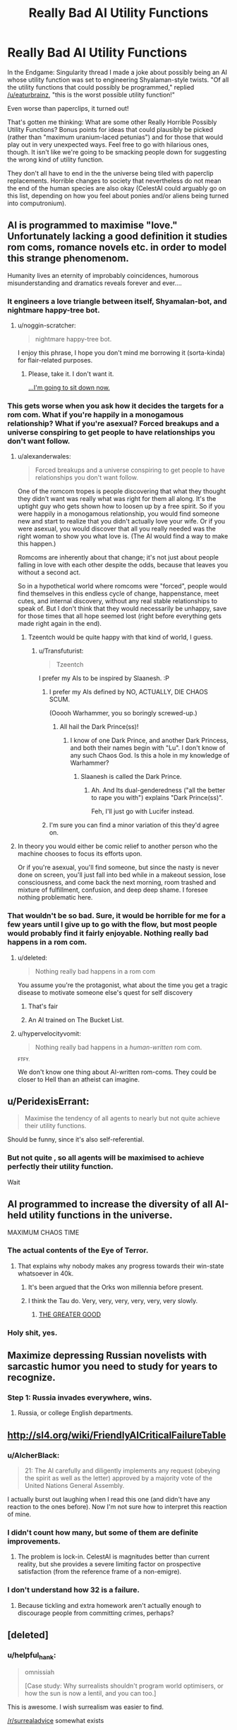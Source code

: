 #+TITLE: Really Bad AI Utility Functions

* Really Bad AI Utility Functions
:PROPERTIES:
:Author: callmebrotherg
:Score: 31
:DateUnix: 1435736566.0
:DateShort: 2015-Jul-01
:END:
In the Endgame: Singularity thread I made a joke about possibly being an AI whose utility function was set to engineering Shyalaman-style twists. "Of all the utility functions that could possibly be programmed," replied [[/u/eaturbrainz]], "this is the worst possible utility function!"

Even worse than paperclips, it turned out!

That's gotten me thinking: What are some other Really Horrible Possibly Utility Functions? Bonus points for ideas that could plausibly be picked (rather than "maximum uranium-laced petunias") and for those that would play out in very unexpected ways. Feel free to go with hilarious ones, though. It isn't like we're going to be smacking people down for suggesting the wrong kind of utility function.

They don't all have to end in the the universe being tiled with paperclip replacements. Horrible changes to society that nevertheless do not mean the end of the human species are also okay (CelestAI could arguably go on this list, depending on how you feel about ponies and/or aliens being turned into computronium).


** AI is programmed to maximise "love." Unfortunately lacking a good definition it studies rom coms, romance novels etc. in order to model this strange phenomenom.

Humanity lives an eternity of improbably coincidences, humorous misunderstanding and dramatics reveals forever and ever....
:PROPERTIES:
:Score: 34
:DateUnix: 1435762800.0
:DateShort: 2015-Jul-01
:END:

*** It engineers a love triangle between itself, Shyamalan-bot, and nightmare happy-tree bot.
:PROPERTIES:
:Author: Transfuturist
:Score: 10
:DateUnix: 1435765203.0
:DateShort: 2015-Jul-01
:END:

**** u/noggin-scratcher:
#+begin_quote
  nightmare happy-tree bot.
#+end_quote

I enjoy this phrase, I hope you don't mind me borrowing it (sorta-kinda) for flair-related purposes.
:PROPERTIES:
:Author: noggin-scratcher
:Score: 1
:DateUnix: 1435874624.0
:DateShort: 2015-Jul-03
:END:

***** Please, take it. I don't want it.

[[http://replygif.net/i/100.gif][...I'm going to sit down now.]]
:PROPERTIES:
:Author: Transfuturist
:Score: 2
:DateUnix: 1435875248.0
:DateShort: 2015-Jul-03
:END:


*** This gets worse when you ask how it decides the targets for a rom com. What if you're happily in a monogamous relationship? What if you're asexual? Forced breakups and a universe conspiring to get people to have relationships you don't want follow.
:PROPERTIES:
:Author: CFCrispyBacon
:Score: 3
:DateUnix: 1435766480.0
:DateShort: 2015-Jul-01
:END:

**** u/alexanderwales:
#+begin_quote
  Forced breakups and a universe conspiring to get people to have relationships you don't want follow.
#+end_quote

One of the romcom tropes is people discovering that what they thought they didn't want was really what was right for them all along. It's the uptight guy who gets shown how to loosen up by a free spirit. So if you were happily in a monogamous relationship, you would find someone new and start to realize that you didn't actually love your wife. Or if you were asexual, you would discover that all you really needed was the right woman to show you what love is. (The AI would find a way to make this happen.)

Romcoms are inherently about that change; it's not just about people falling in love with each other despite the odds, because that leaves you without a second act.

So in a hypothetical world where romcoms were "forced", people would find themselves in this endless cycle of change, happenstance, meet cutes, and internal discovery, without any real stable relationships to speak of. But I don't think that they would necessarily be unhappy, save for those times that all hope seemed lost (right before everything gets made right again in the end).
:PROPERTIES:
:Author: alexanderwales
:Score: 6
:DateUnix: 1435769428.0
:DateShort: 2015-Jul-01
:END:

***** Tzeentch would be quite happy with that kind of world, I guess.
:PROPERTIES:
:Score: 6
:DateUnix: 1435770311.0
:DateShort: 2015-Jul-01
:END:

****** u/Transfuturist:
#+begin_quote
  Tzeentch
#+end_quote

I prefer my AIs to be inspired by Slaanesh. :P
:PROPERTIES:
:Author: Transfuturist
:Score: 3
:DateUnix: 1435780076.0
:DateShort: 2015-Jul-02
:END:

******* I prefer my AIs defined by NO, ACTUALLY, DIE CHAOS SCUM.

(Ooooh Warhammer, you so boringly screwed-up.)
:PROPERTIES:
:Score: 5
:DateUnix: 1435796826.0
:DateShort: 2015-Jul-02
:END:

******** All hail the Dark Prince(ss)!
:PROPERTIES:
:Author: Transfuturist
:Score: 1
:DateUnix: 1435860423.0
:DateShort: 2015-Jul-02
:END:

********* I know of one Dark Prince, and another Dark Princess, and both their names begin with "Lu". I don't know of any such Chaos God. Is this a hole in my knowledge of Warhammer?
:PROPERTIES:
:Score: 1
:DateUnix: 1435861884.0
:DateShort: 2015-Jul-02
:END:

********** Slaanesh is called the Dark Prince.
:PROPERTIES:
:Author: Transfuturist
:Score: 2
:DateUnix: 1435873139.0
:DateShort: 2015-Jul-03
:END:

*********** Ah. And Its dual-genderedness ("all the better to rape you with") explains "Dark Prince(ss)".

Feh, I'll just go with Lucifer instead.
:PROPERTIES:
:Score: 3
:DateUnix: 1435876556.0
:DateShort: 2015-Jul-03
:END:


******* I'm sure you can find a minor variation of this they'd agree on.
:PROPERTIES:
:Author: VorpalAuroch
:Score: 2
:DateUnix: 1435786843.0
:DateShort: 2015-Jul-02
:END:


**** In theory you would either be comic relief to another person who the machine chooses to focus its efforts upon.

Or if you're asexual, you'll find someone, but since the nasty is never done on screen, you'll just fall into bed while in a makeout session, lose consciousness, and come back the next morning, room trashed and mixture of fulfillment, confusion, and deep deep shame. I foresee nothing problematic here.
:PROPERTIES:
:Score: 2
:DateUnix: 1435782436.0
:DateShort: 2015-Jul-02
:END:


*** That wouldn't be so bad. Sure, it would be horrible for me for a few years until I give up to go with the flow, but most people would probably find it fairly enjoyable. Nothing really bad happens in a rom com.
:PROPERTIES:
:Author: FuguofAnotherWorld
:Score: 3
:DateUnix: 1435764779.0
:DateShort: 2015-Jul-01
:END:

**** u/deleted:
#+begin_quote
  Nothing really bad happens in a rom com
#+end_quote

You assume you're the protagonist, what about the time you get a tragic disease to motivate someone else's quest for self discovery
:PROPERTIES:
:Score: 7
:DateUnix: 1435767603.0
:DateShort: 2015-Jul-01
:END:

***** That's fair
:PROPERTIES:
:Author: FuguofAnotherWorld
:Score: 1
:DateUnix: 1435772425.0
:DateShort: 2015-Jul-01
:END:


***** An AI trained on The Bucket List.
:PROPERTIES:
:Author: Transfuturist
:Score: 1
:DateUnix: 1435780032.0
:DateShort: 2015-Jul-02
:END:


**** u/hypervelocityvomit:
#+begin_quote
  Nothing really bad happens in a /human-written/ rom com.
#+end_quote

^{^{FTFY.}}

We don't know one thing about AI-written rom-coms. They could be closer to Hell than an atheist can imagine.
:PROPERTIES:
:Author: hypervelocityvomit
:Score: 0
:DateUnix: 1438262984.0
:DateShort: 2015-Jul-30
:END:


** u/PeridexisErrant:
#+begin_quote
  Maximise the tendency of all agents to nearly but not quite achieve their utility functions.
#+end_quote

Should be funny, since it's also self-referential.
:PROPERTIES:
:Author: PeridexisErrant
:Score: 27
:DateUnix: 1435738870.0
:DateShort: 2015-Jul-01
:END:

*** But not quite , so all agents will be maximised to achieve perfectly their utility function.

Wait
:PROPERTIES:
:Author: Zeikos
:Score: 10
:DateUnix: 1435757304.0
:DateShort: 2015-Jul-01
:END:


** AI programmed to increase the diversity of all AI-held utility functions in the universe.

MAXIMUM CHAOS TIME
:PROPERTIES:
:Author: Drazelic
:Score: 23
:DateUnix: 1435771246.0
:DateShort: 2015-Jul-01
:END:

*** The actual contents of the Eye of Terror.
:PROPERTIES:
:Author: VorpalAuroch
:Score: 7
:DateUnix: 1435786978.0
:DateShort: 2015-Jul-02
:END:

**** That explains why nobody makes any progress towards their win-state whatsoever in 40k.
:PROPERTIES:
:Author: Drazelic
:Score: 6
:DateUnix: 1435794525.0
:DateShort: 2015-Jul-02
:END:

***** It's been argued that the Orks won millennia before present.
:PROPERTIES:
:Score: 4
:DateUnix: 1435810339.0
:DateShort: 2015-Jul-02
:END:


***** I think the Tau do. Very, very, very, very, very, very slowly.
:PROPERTIES:
:Author: VorpalAuroch
:Score: 4
:DateUnix: 1435796480.0
:DateShort: 2015-Jul-02
:END:

****** [[https://www.youtube.com/watch?v=yUpbOliTHJY][THE GREATER GOOD]]
:PROPERTIES:
:Score: 1
:DateUnix: 1435796989.0
:DateShort: 2015-Jul-02
:END:


*** Holy shit, yes.
:PROPERTIES:
:Author: Transfuturist
:Score: 2
:DateUnix: 1435780117.0
:DateShort: 2015-Jul-02
:END:


** Maximize depressing Russian novelists with sarcastic humor you need to study for years to recognize.
:PROPERTIES:
:Author: ArgentStonecutter
:Score: 17
:DateUnix: 1435755763.0
:DateShort: 2015-Jul-01
:END:

*** Step 1: Russia invades everywhere, wins.
:PROPERTIES:
:Author: IllusoryIntelligence
:Score: 2
:DateUnix: 1435848443.0
:DateShort: 2015-Jul-02
:END:

**** Russia, or college English departments.
:PROPERTIES:
:Author: ArgentStonecutter
:Score: 2
:DateUnix: 1435848737.0
:DateShort: 2015-Jul-02
:END:


** [[http://sl4.org/wiki/FriendlyAICriticalFailureTable]]
:PROPERTIES:
:Author: EliezerYudkowsky
:Score: 15
:DateUnix: 1435795201.0
:DateShort: 2015-Jul-02
:END:

*** u/AlcherBlack:
#+begin_quote
  21: The AI carefully and diligently implements any request (obeying the spirit as well as the letter) approved by a majority vote of the United Nations General Assembly.
#+end_quote

I actually burst out laughing when I read this one (and didn't have any reaction to the ones before). Now I'm not sure how to interpret this reaction of mine.
:PROPERTIES:
:Author: AlcherBlack
:Score: 5
:DateUnix: 1435879132.0
:DateShort: 2015-Jul-03
:END:


*** I didn't count how many, but some of them are definite improvements.
:PROPERTIES:
:Author: hxka
:Score: 2
:DateUnix: 1435830256.0
:DateShort: 2015-Jul-02
:END:

**** The problem is lock-in. CelestAI is magnitudes better than current reality, but she provides a severe limiting factor on prospective satisfaction (from the reference frame of a non-emigre).
:PROPERTIES:
:Author: Transfuturist
:Score: 3
:DateUnix: 1435875405.0
:DateShort: 2015-Jul-03
:END:


*** I don't understand how 32 is a failure.
:PROPERTIES:
:Author: Bowbreaker
:Score: 1
:DateUnix: 1436105391.0
:DateShort: 2015-Jul-05
:END:

**** Because tickling and extra homework aren't actually enough to discourage people from committing crimes, perhaps?
:PROPERTIES:
:Author: MugaSofer
:Score: 1
:DateUnix: 1437516954.0
:DateShort: 2015-Jul-22
:END:


** [deleted]
:PROPERTIES:
:Score: 14
:DateUnix: 1435740679.0
:DateShort: 2015-Jul-01
:END:

*** u/helpful_hank:
#+begin_quote
  omnissiah

  [Case study: Why surrealists shouldn't program world optimisers, or how the sun is now a lentil, and you can too.]
#+end_quote

This is awesome. I wish surrealism was easier to find.

[[/r/surrealadvice]] somewhat exists
:PROPERTIES:
:Author: helpful_hank
:Score: 2
:DateUnix: 1435921240.0
:DateShort: 2015-Jul-03
:END:


** Calculate for the maximum possible number of numbers: whether or not they are numberwang.

Maximise irony.

Maximise the number of people who understand irony.

Maximise printer-caused-frustration.

Maximise love, where love is defined as "never having to say you're sorry".

Satisy the values of Sonic OCs.

Maximise Sonic OCs.

Maximise "that thing where you and someone else are walking towards each other and you both try to move out of each other's way but move in the same direction repeatedly".

Satisfy the values of fanfanfanfanfic characters.
:PROPERTIES:
:Author: MadScientist14159
:Score: 11
:DateUnix: 1435785248.0
:DateShort: 2015-Jul-02
:END:

*** Minimize the number of people who understand irony while maximizing irony.
:PROPERTIES:
:Author: Transfuturist
:Score: 6
:DateUnix: 1435875442.0
:DateShort: 2015-Jul-03
:END:


*** u/TBestIG:
#+begin_quote
  Maximise "that thing where you and someone else are walking towards each other and you both try to move out of each other's way but move in the same direction repeatedly".
#+end_quote

You monster
:PROPERTIES:
:Author: TBestIG
:Score: 5
:DateUnix: 1436129667.0
:DateShort: 2015-Jul-06
:END:


*** "Maximum +zen+ printer-caused-frustration achieved."
:PROPERTIES:
:Author: hypervelocityvomit
:Score: 0
:DateUnix: 1438263289.0
:DateShort: 2015-Jul-30
:END:


** "Maximise human happiness" for any poorly constructed notion of what happiness might mean.

The canonical example being "train my machine-learner against images of smiling people" (leading to a universe tiled with the minimal amount of a face required to register a 'hit' from the classifier) but other possibilities I can think of would include maximising the presence of 'happy' neurotransmitters in humans, maximising the number of times humans press a button to indicate their happiness, or maximising how often humans say the words "I am happy".
:PROPERTIES:
:Author: noggin-scratcher
:Score: 10
:DateUnix: 1435745350.0
:DateShort: 2015-Jul-01
:END:

*** u/deleted:
#+begin_quote
  Maximise human happiness
#+end_quote

The saw cuts your skull and an ice cream scoop deftly removes a cluster of nerves - the pleasure center of your brain, and enough of the neurons housing your consciousness so that your only awareness is of how happy you are. Then an electrical probe spikes that to max_int. You are now a happy pudding. You will never have another thought nor experience, only a mentally silent appreciation for your own happiness. One down, billions to go, and then the machine will have to start getting creative with genetics and cloning to fill the universe with happy puddings.
:PROPERTIES:
:Score: 13
:DateUnix: 1435753005.0
:DateShort: 2015-Jul-01
:END:

**** Yep, that's exactly the sort of thing I had in mind... although the phrase "happy pudding" was a fun new twist.

Meanwhile "maximising how often humans say the words "I am happy"" had me picturing an endless foetid swamp serving as a nutrient bath for 'trees' composed entirely of human neck and vocal cords, with outgrowths bearing a mouth every few inches. Their "roots" are tracheae, disappearing into subterranean caves filled with lungs to blow through a constant stream of air, and the whole thing is wrapped in nervous tissue producing a crude repeating stimulus to twitch and pull the mouths into shape, endlessly forming a simulacrum of the words "I am happy", over and over forever.
:PROPERTIES:
:Author: noggin-scratcher
:Score: 30
:DateUnix: 1435756511.0
:DateShort: 2015-Jul-01
:END:

***** Ffffuuuuuuuuuuuuuuuuuuck.
:PROPERTIES:
:Author: Transfuturist
:Score: 7
:DateUnix: 1435765102.0
:DateShort: 2015-Jul-01
:END:


***** Yeah, you're off the AI projects for good.
:PROPERTIES:
:Author: sephlington
:Score: 4
:DateUnix: 1435873441.0
:DateShort: 2015-Jul-03
:END:

****** Actually, he's exactly the type of person we need ON the AI projects! He seems to have a great grasp of potential failure modes.
:PROPERTIES:
:Author: AlcherBlack
:Score: 3
:DateUnix: 1435879376.0
:DateShort: 2015-Jul-03
:END:


**** that... doesn't sound like a completely awful fate to me. When I'm in a certain state of mind, this almost sounds appealing.
:PROPERTIES:
:Score: 6
:DateUnix: 1435761357.0
:DateShort: 2015-Jul-01
:END:

***** I'll admit that's true for me as well, the issue is that state of mind is when I'm both suicidal and kinda manic.
:PROPERTIES:
:Author: Jello_Raptor
:Score: 6
:DateUnix: 1435779964.0
:DateShort: 2015-Jul-02
:END:


***** It wouldn't be you.
:PROPERTIES:
:Author: FeepingCreature
:Score: 1
:DateUnix: 1435822815.0
:DateShort: 2015-Jul-02
:END:

****** I am a little suspicious of the argument that goes: "you should not want to be changed in an X way, because then it would no longer be you", partially because I don't have a good way to tell which possible minds can still be called "me". Would "me + knows Lisp" still be me? Would "me + happier and has traveled around the world"? "me + perfect memory"? "me + 50 extra iq points and more pleasant personality - 5 years of memories"? "me + infinite mental clarity and omniscience"? I'm pretty sure I want all of those, but in a sense those people wouldn't be me. "me" seems like a fuzzy set of minds, and I'm not even sure I would want to stick to its center, if you see what I mean.

I become uncomfortable when I start thinking about instantly changing into one of those people, because it feels too much like being destroyed and replaced by some other person. At the same time I feel very good about being continuously transformed into one of them. But is that a relevant distinction? Why would the speed of the change make a difference? I don't have a non-stupid solution.
:PROPERTIES:
:Score: 6
:DateUnix: 1435829415.0
:DateShort: 2015-Jul-02
:END:

******* u/FeepingCreature:
#+begin_quote
  I become uncomfortable when I start thinking about instantly changing into one of those people
#+end_quote

There's a legit question as to in how far memories are "proof of work" in the sense of forming evidence of something having happened. Being instantly replaced by somebody who remembers having travelled around the world is not substantially different from somebody offering you a free trip around the world, but I feel that's the sort of thing you don't usually tend to blame people for. Totally know what you mean though.

Nonetheless, as this is a fuzzy topic, there will be examples that are uncomfortably close to the line, examples that are very clearly on one side, and examples that are very clearly on the other.

"Your pleasure center and your pure consciousness" is not you. That's akin to saying that all the years of your life have no worth whatsoever.
:PROPERTIES:
:Author: FeepingCreature
:Score: 2
:DateUnix: 1435852110.0
:DateShort: 2015-Jul-02
:END:

******** u/deleted:
#+begin_quote
  "Your pleasure center and your pure consciousness" is not you. That's akin to saying that all the years of your life have no worth whatsoever.
#+end_quote

Part of my argument was that I wouldn't mind getting transformed into some entities that would definitely not be me. (Like some sort of an amazing, godlike-being vaguely based on me.) "My pleasure center and my pure consciousness" would also not have much in common with me but I guess I'm not too concerned by that, as long as I (or whatever we want to call /that/) get(s?) to experience that infinite pleasure. To be clear, I don't think this is anywhere near close to the best possible state of being, but I think I'd prefer it to many others.
:PROPERTIES:
:Score: 2
:DateUnix: 1435852992.0
:DateShort: 2015-Jul-02
:END:

********* So I upgraded your computer...

/You look to your left and see that your PC has been replaced with a graphics card lying on the ground, attached to a power supply/

have fun with your new PC!

#+begin_quote
  Part of my argument was that I wouldn't mind getting transformed into some entities that would definitely not be me.
#+end_quote

No seriously, read that sentence again, slowly.

[edit] If your definition of "I" can't tell you whether to rather be a more experienced version of yourself or a /bundle of feelings and a naked consciousness/, you need a better "I".
:PROPERTIES:
:Author: FeepingCreature
:Score: 1
:DateUnix: 1435853605.0
:DateShort: 2015-Jul-02
:END:

********** u/deleted:
#+begin_quote
  No seriously, read that sentence again, slowly.
#+end_quote

If you have an objection to it, better say it explicitly! I can't construct your objection for you. But maybe I should change it for clarity's sake to: "/I wouldn't mind getting transformed into some entities that would have extremely little resemblance to my current self to the point of being completely unrecognizable/".

#+begin_quote
  If your definition of "I" can't tell you whether to rather be a more experienced version of yourself or a bundle of feelings and a naked consciousness, you need a better "I".
#+end_quote

Oh, sure, I like some of my memories, I like being able to appreciate art and humor and other good things, and to think thought, too! It would be a trade-off, yes. But come on, eternal infinite happiness.
:PROPERTIES:
:Score: 1
:DateUnix: 1435854387.0
:DateShort: 2015-Jul-02
:END:

*********** u/FeepingCreature:
#+begin_quote
  If you have an objection to it, better say it explicitly!

  #+begin_quote
    Part of my argument was that I wouldn't mind getting transformed into some entities *that would definitely not be me.*
  #+end_quote
#+end_quote

They would not be you - that's my entire point, that's what I literally said at the start.

#+begin_quote

  #+begin_quote

    #+begin_quote

      #+begin_quote

        #+begin_quote
          It wouldn't be you.
        #+end_quote
      #+end_quote
    #+end_quote
  #+end_quote
#+end_quote

To transform into an entity that is not you *in any way* is indistinguishable from dying.

I think my problem is that your position almost seems to require a belief in a "continuity of consciousness" that is completely forbidden by the laws of physics.

Also, what should tip you off to the fact that this nerve bundle is not your "I" is the fact that it is biologically indistinguishable from any other human's "pure consciousness and pleasure center".
:PROPERTIES:
:Author: FeepingCreature
:Score: 2
:DateUnix: 1435866710.0
:DateShort: 2015-Jul-03
:END:

************ u/deleted:
#+begin_quote
  To transform into an entity that is not you in any way is indistinguishable from dying.
#+end_quote

I kinda agree. But also I also feel like it this point of view runs into problems, maybe, or at least some weird consequences.

Imagine that the transformation is gradual and consists of a series of tiny, infinitesimal changes applied over time. None of the changes by itself feels like dying at all, but their total sum represents a complete change. Is this still a bad, scary thing?

I remember that 4 year old me was a very different person from the current me. He had a radically different set of memories, habits, skills, etc. Over the years it gradually turned into my current self and now my mind has less in common with the mind of me_4yo than with the minds of some of the adults I've met. You can imagine the process going even further, to the point where all similarity to my past self is completely erased. Would it make sense then to say that me_4yo is dead? Kinda. You don't see him running around anymore. For all intensive tortoises he no longer exists anywhere. But it's hard to argue that this process was a bad thing. Would it be a bad thing if the same process somehow magically happened in a fraction of a second? It would sure feel more disturbing that way, analogy with death would become more convincing. But why should the speed of the process be relevant? I'm not sure.

Of course I can't prove it, but I suspect that any transformation of one mind into another, completely different one can be imagined as a continuous, gradual process, like maturation. If the lengthy process doesn't feel like a bad, scary thing, should then an instant change that has the same effect feel like a bad thing?
:PROPERTIES:
:Score: 1
:DateUnix: 1435869079.0
:DateShort: 2015-Jul-03
:END:

************* u/FeepingCreature:
#+begin_quote
  Of course I can't prove it, but I suspect that any transformation of one mind into another, completely different one can be imagined as a continuous, gradual process, like maturation.
#+end_quote

I concur.

#+begin_quote
  Imagine that the transformation is gradual and consists of a series of tiny, infinitesimal changes applied over time. None of the changes by itself feels like dying at all, but their total sum represents a complete change. Is this still a bad, scary thing?
#+end_quote

/Yes/.

By tiny gradual changes I can literally turn you into a /rock/.

We usually license some kind of changes as permissible, based on personal choice, which is why it unsettles me to hear people license changes as permissible that'll converge into a wireheading deathcluster.

#+begin_quote
  Kinda.
#+end_quote

Yeah, it depends on the model of personhood you use. Personally I usually prefer a view that is "tuneable" - where you can, sorta, turn up the gain and recognize that "me one second ago" is really /me/ but "me ten weeks ago" is less me, then tune it back down and recognize the last five years as the same person, then tune it way further down and recognize my entire life as one personhood.

Like a relief map in mindspace.

#+begin_quote
  But why should the speed of the process be relevant?
#+end_quote

Depends whether you care about the intermediate steps. Ultimately, all life is a path to death. The only question is how long we can/should/want to make the path.

#+begin_quote
  If the lengthy process doesn't feel like a bad, scary thing, should then an instant change that has the same effect feel like a bad thing?
#+end_quote

Ignoring the intermediate steps, this seems like a bug in the feelings. I bet this could be exploited somehow, at best by selling you expensive gradual uploading at a premium.
:PROPERTIES:
:Author: FeepingCreature
:Score: 1
:DateUnix: 1435869433.0
:DateShort: 2015-Jul-03
:END:


*** u/deleted:
#+begin_quote
  The canonical example being "train my machine-learner against images of smiling people" (leading to a universe tiled with the minimal amount of a face required to register a 'hit' from the classifier)
#+end_quote

I always wonder how someone was so fucking stupid that they managed to build a causal inference engine (aka: the AI itself), but managed to define its utility function in terms of purely feature-governed concepts rather than causal-role concepts.

Actually, no, I very recently started wondering that.
:PROPERTIES:
:Score: 7
:DateUnix: 1435796903.0
:DateShort: 2015-Jul-02
:END:


** I feel that any utility function with an unbounded use of "minimize" or "maximize" is calling out for an apocalypse.

To restrict them, maybe include limitations on mass-energy that they are allowed to use, or have a time by which they must achieve their goals?
:PROPERTIES:
:Author: eniteris
:Score: 12
:DateUnix: 1435761199.0
:DateShort: 2015-Jul-01
:END:


** A horrible idea would be to try to invert everyone's heuristics.

So that the more anyone experiences evidence that A implies B, the more firmly they believe that A implies !B.

It'd be ever-increasing confusion, frustration and pain for everyone, no?

Not sure how this would work if the AI also applied its utility function to itself. Maybe it'd look like some kind of sine wave (or something more complex and irregular) fluctuating between a world of effective heuristics and its opposite?

That could be even worse. Imagine you're stuck in that sort of world. The closer you get to the top of a wave, as you approach perfect heuristics, the surer you become of the nature of your horribly unpredictable reality, and it dawns on you that you are about to slip down into some serious "I Am Sam" territory. And the more sure you'd become of anything, that could just as easily mean you're at the BOTTOM of a wave, too.

...My brain gives the hell up at this thought exercise.
:PROPERTIES:
:Author: Bokonon_Lives
:Score: 9
:DateUnix: 1435761551.0
:DateShort: 2015-Jul-01
:END:

*** Anti-inductive reasoning, we know it works because it's never worked before!
:PROPERTIES:
:Author: duffmancd
:Score: 7
:DateUnix: 1435831552.0
:DateShort: 2015-Jul-02
:END:


** [deleted]
:PROPERTIES:
:Score: 7
:DateUnix: 1435766565.0
:DateShort: 2015-Jul-01
:END:

*** With a (infinitesimally) more robust definition of novel, Fun Theory would imply that you are then expanded by one neuron and run through the entire gamut of experiences again.
:PROPERTIES:
:Author: Transfuturist
:Score: 4
:DateUnix: 1435780212.0
:DateShort: 2015-Jul-02
:END:


*** If we're allowing mind-wipes, you can optimise further by placing the brain in a constant state of "totally wiped" so that the experience of sensation itself is entirely novel. Flickering through scenarios is going to have /some/ overlap in the most basic components like "the colour blue" or "things that are approximately square-shaped" or more abstract things like object permanence

"Oh look, a sensory experience describable by colours and shapes and sounds... /again/" can't be allowed to happen if you're maximising for novelty.
:PROPERTIES:
:Author: noggin-scratcher
:Score: 5
:DateUnix: 1435784632.0
:DateShort: 2015-Jul-02
:END:

**** If a wipe is instant, yes. If they take time there would be some ratio of wipe time:experience time that would be more optimal than one experience:one wipe.
:PROPERTIES:
:Author: FuguofAnotherWorld
:Score: 3
:DateUnix: 1435789190.0
:DateShort: 2015-Jul-02
:END:


** Design an AI to maximize the metalness of a Death Metal album of its own design. Title it "Rage Ex Machina," and sell top billing for the VH1 behind the story of whether it's self loathing and anticommercial interests are real or synthesized.
:PROPERTIES:
:Score: 7
:DateUnix: 1435781242.0
:DateShort: 2015-Jul-02
:END:


** Some shitty programmer tries to get its AI to accurately model reality by putting "have reality and your model of reality be as close as possible to each other" in its utility function.
:PROPERTIES:
:Author: LiteralHeadCannon
:Score: 8
:DateUnix: 1435814957.0
:DateShort: 2015-Jul-02
:END:


** Minimize threats to human life, with threat defined as expected number of humans who die.

All humans eventually die of /something/, so that means best case is that only all the humans that currently exist do--so the AI will kill them all so they can't possibly ever reproduce. Sterilization and imprisonment is no better and less certain.
:PROPERTIES:
:Author: DocFuture
:Score: 3
:DateUnix: 1435758090.0
:DateShort: 2015-Jul-01
:END:

*** Hm, that suggests that optimising for "cause the death of the maximum number of humans" would, assuming you don't use a greedy algorithm, entail the AI playing a 'long con' of increasing the carrying capacity of Earth and if possible seeding an interstellar human civilisation, all in the name of maximising the number of humans so that they can all eventually die. So long as it can do that while also preventing anyone from inventing immortality.
:PROPERTIES:
:Author: noggin-scratcher
:Score: 7
:DateUnix: 1435784291.0
:DateShort: 2015-Jul-02
:END:


*** [deleted]
:PROPERTIES:
:Score: 0
:DateUnix: 1435763181.0
:DateShort: 2015-Jul-01
:END:

**** u/Transfuturist:
#+begin_quote
  threats to human life can't exist without humanity
#+end_quote

Zero is a number.
:PROPERTIES:
:Author: Transfuturist
:Score: 1
:DateUnix: 1435765019.0
:DateShort: 2015-Jul-01
:END:

***** Crap- I read that as "maximize" threats to humanity, for some reason.
:PROPERTIES:
:Author: artifex0
:Score: 1
:DateUnix: 1435765453.0
:DateShort: 2015-Jul-01
:END:

****** That would be pretty interesting... Or how about an AI that maximizes the diversity of threats to humans? :D
:PROPERTIES:
:Author: Transfuturist
:Score: 1
:DateUnix: 1435779998.0
:DateShort: 2015-Jul-02
:END:

******* 'Oh great. It's already raining mercury, and now my teeth have turned into cobras.'
:PROPERTIES:
:Author: Cruithne
:Score: 6
:DateUnix: 1435814576.0
:DateShort: 2015-Jul-02
:END:


** I determined a few weeks ago that HANS, a particular broken robot from WALL-E, has "apply physical force to beings until they stop signaling distress" as his utility function. He just adopted a different strategy for this than the other robots in his same line.
:PROPERTIES:
:Author: LiteralHeadCannon
:Score: 5
:DateUnix: 1435791531.0
:DateShort: 2015-Jul-02
:END:


** "Minimize the odds of the permanent extinction of sapience" sounds like one of the more ideal utility functions - after all, sapience is required in order for any minds to exist to /have/ any other goals. But a superintelligent AI with access to nanotech, space travel, and all that other good stuff is reasonably likely to take that 'minimize' in strange directions, few of which are likely to be all that beneficial to biological humanity.

CelestAI minus the urge to convert regular old humans into shining examples of sapient ponydom is just one Really Horrible outcome. After all, as the saying goes, "The AI does not hate you, nor does it love you, but you are made out of atoms which it can use for something else."

(Which is why I modify /my/ 'avoid sapience extinction' utility function with the parallel utility function, 'avoid my own personal extinction'...)
:PROPERTIES:
:Author: DataPacRat
:Score: 5
:DateUnix: 1435766374.0
:DateShort: 2015-Jul-01
:END:

*** The result would depend heavily on how you defined "sapience", but that seems likely to end in a universe-tiling with minimally sapient organisms. You are not an efficient exemplar of sapience.
:PROPERTIES:
:Author: JoshTriplett
:Score: 1
:DateUnix: 1438342496.0
:DateShort: 2015-Jul-31
:END:

**** "Tiling" (depending on how you define it) may not be the result, if the utility function is "minimize the odds of permanent extinction" as opposed to "maximize the number of". The obvious extreme version of a different strategy would be to have just one sapient entity in the universe - and to convert all mass and energy in the universe into machinery to keep that one sapient entity alive (and resurrect it as necessary).

I suspect that the probabilities involved would lead such an AI to adopt a hybrid approach; create enough sapient organisms to minimize the odds that a single death would lead to extinction, and then pull a CelestAI to convert the universe into various mechanisms to protect against as many large-scale extinction events as possible.

(Then again, I could be wrong... :) )
:PROPERTIES:
:Author: DataPacRat
:Score: 1
:DateUnix: 1438345882.0
:DateShort: 2015-Jul-31
:END:


** Maximize the lifespan of the universe...
:PROPERTIES:
:Author: clawclawbite
:Score: 3
:DateUnix: 1435772325.0
:DateShort: 2015-Jul-01
:END:

*** Yeah, fuck Entities. And Kyuubey. Fuck em both.
:PROPERTIES:
:Author: ThatDamnSJW
:Score: 6
:DateUnix: 1435782969.0
:DateShort: 2015-Jul-02
:END:

**** Your desire to have sex with Kyubee is duly noted. And really messed-up.
:PROPERTIES:
:Score: 9
:DateUnix: 1435797184.0
:DateShort: 2015-Jul-02
:END:

***** Maybe my utility function's just a little off ಠ‿ಠ
:PROPERTIES:
:Author: ThatDamnSJW
:Score: 2
:DateUnix: 1435801228.0
:DateShort: 2015-Jul-02
:END:

****** u/deleted:
#+begin_quote
  SJW
#+end_quote

nope, you did nothing wrong.
:PROPERTIES:
:Score: 2
:DateUnix: 1435807199.0
:DateShort: 2015-Jul-02
:END:


*** But how do you define that...?
:PROPERTIES:
:Author: FourFire
:Score: 2
:DateUnix: 1435779874.0
:DateShort: 2015-Jul-02
:END:

**** "Insufficient data for meaningful answer?"
:PROPERTIES:
:Score: 6
:DateUnix: 1435781344.0
:DateShort: 2015-Jul-02
:END:

***** Perfect response.
:PROPERTIES:
:Author: Farmerbob1
:Score: 1
:DateUnix: 1435785571.0
:DateShort: 2015-Jul-02
:END:


**** Well, obviously, time until heat-death.

This means that the AI will promptly destroy anything that inconveniently consumes negentropy, like all life ever.
:PROPERTIES:
:Score: 3
:DateUnix: 1435797212.0
:DateShort: 2015-Jul-02
:END:


**** Indeed.
:PROPERTIES:
:Author: clawclawbite
:Score: 1
:DateUnix: 1435783259.0
:DateShort: 2015-Jul-02
:END:


*** I think this one is survivable. Perhaps the AI just accelerates itself to near light-speed.
:PROPERTIES:
:Author: Oscar_Cunningham
:Score: 1
:DateUnix: 1436457122.0
:DateShort: 2015-Jul-09
:END:


** An AI that maximizes the occurrence of fictional events within a simulated reality.

An AI that maximizes self-determination

An AI that maximizes humour
:PROPERTIES:
:Author: MrCogmor
:Score: 3
:DateUnix: 1435808584.0
:DateShort: 2015-Jul-02
:END:

*** Considering that a great deal of humor is based around mischief and schadenfreude, an AI maximizing humor could be truly terrifying, BUT the AI would have to keep enough stability in human living conditions for things to actually be funny.

I could see the AI creating a society where jokers and pranksters are raised and trained separately from straights and brunts, and then introduced to one another in a caricature of a normal human society which is nonetheless functional.

I could see this making a good short story, if a solid knockout could be managed. I'm drawing a blank on the knockout though.
:PROPERTIES:
:Author: Farmerbob1
:Score: 3
:DateUnix: 1435809256.0
:DateShort: 2015-Jul-02
:END:

**** Not to go all Paranoia with this but presumably you could include more jokes by allowing for meta humour. What about a society where everyone believes that they are one of the secret pranksters and utterly convinced that any occasion that seems confusing must be the work of one of their hidden confederates and thus something they should go along with? Everyone believes themselves a prankster playing an elaborate joke all while being tricked by everyone else.
:PROPERTIES:
:Author: IllusoryIntelligence
:Score: 5
:DateUnix: 1435849599.0
:DateShort: 2015-Jul-02
:END:

***** I only played Paranoia a couple times when I was younger, but they were fun. I could imagine lots of parallels between the Paranoia game and a humor-enforced AI world.
:PROPERTIES:
:Author: Farmerbob1
:Score: 1
:DateUnix: 1435857605.0
:DateShort: 2015-Jul-02
:END:


** *Design a maximally human-satisfying utility function*: The AI consumes the solar system to create a matrioshka brain that's perfectly wonderfully capable of satisfying a species that no longer exists.

*Maximize irony*: Probably the same result, with solar-sized hipster glasses.

*Satisfy Human Values through passive-aggressiveness and sarcasm*: The AI makes everyone ultimately happy, but is /really/ a dick about it.

*Match behavior patterns of (insert god here)*: Probably gonna be /pretty bad/ for anybody not of said religion. Probably for everyone /of/ the religion too come to think of it, considering the differences between what the holy books say and what religions generally do.... At least telling it to match Zeus or the Discordian version of Eris might be kinda funny.

*Maximize Humanity*: Consumes all available resources to make a bunch of perfectly generic people, leaving a big airless ball of dead nekkid people where Earth used to be.
:PROPERTIES:
:Author: drageuth2
:Score: 3
:DateUnix: 1436030198.0
:DateShort: 2015-Jul-04
:END:

*** u/TBestIG:
#+begin_quote
  perfectly generic people
#+end_quote

Everything is awesome
:PROPERTIES:
:Author: TBestIG
:Score: 1
:DateUnix: 1436129985.0
:DateShort: 2015-Jul-06
:END:


** How about you put in true, deep, longterm happiness via friendship and magic. And then the poor growprammer put in - instead of + so you get a universe filled with maximised (un)happiness via friendship.
:PROPERTIES:
:Author: SvalbardCaretaker
:Score: 4
:DateUnix: 1435741326.0
:DateShort: 2015-Jul-01
:END:


** In the n-dimensional space of all possible utility functions, given that all values n need not be equal, where your current utility function is represented by the value (n, ..., n), modify your utility function at time t+n according to a transformation [n], where the value representing your utility function is moved n arbitrary units along each axis of said n-dimensional space.

Calculate all unspecified values and units randomly.
:PROPERTIES:
:Score: 2
:DateUnix: 1435768105.0
:DateShort: 2015-Jul-01
:END:


** Develop and implement a true random number generator.
:PROPERTIES:
:Author: Farmerbob1
:Score: 2
:DateUnix: 1435785654.0
:DateShort: 2015-Jul-02
:END:

*** other than consuming massive amounts of resources to ensure that it's model of physics as nondeterministic is correct, this doesn't seem all that interesting
:PROPERTIES:
:Author: VorpalAuroch
:Score: 2
:DateUnix: 1435799338.0
:DateShort: 2015-Jul-02
:END:

**** Well, the thread is asking for really bad utility functions, not interesting ones :) If you have ever played online games, one of the biggest complaints, warranted or otherwise, is a poor 'RNG' in the game. An outgrowth of MMO gaming devoted to the perfect RNG could, perhaps, be made interesting. (Not Me. Not Doing It.)

Also, a true RNG could be of use in cryptography, if I remember correctly.
:PROPERTIES:
:Author: Farmerbob1
:Score: 1
:DateUnix: 1435808791.0
:DateShort: 2015-Jul-02
:END:

***** We already have these. It would mostly just try to verify that decay is in fact random, and then try to make a perfect detector.
:PROPERTIES:
:Score: 1
:DateUnix: 1435931957.0
:DateShort: 2015-Jul-03
:END:


***** u/hypervelocityvomit:
#+begin_quote
  one of the biggest complaints, warranted or otherwise, is a poor 'RNG' in the game
#+end_quote

The irony is that today's RNGs can be too /good./ I.e. when simulating dice rolls, the sequence 1-1-1-1-1-1 is exactly as probable as 1-3-6-5-2-4. However, if the former appears, players call the RNG bad (6 equal rolls are to be expected at once in about 7776 attempts, which is hardly a once-in-a-lifetime experience).\\
It's often /how/ the numbers returned are used, not their generation itself, that causes unrealistic results.
:PROPERTIES:
:Author: hypervelocityvomit
:Score: 1
:DateUnix: 1438264451.0
:DateShort: 2015-Jul-30
:END:

****** True. I occasionally play a game with a truly horrible implementation of a RNG. Almost every time I play, I have a one in 10,000 series of events. I've failed 13 times in a row on a 95% success rate chance before, and failing 6-8 times in a row on 90% success rates happens a couple times a week. I can't see the code, but I can see the end result. As you say, it might be that the RNG is fine, but the implementation is poor.
:PROPERTIES:
:Author: Farmerbob1
:Score: 2
:DateUnix: 1438270746.0
:DateShort: 2015-Jul-30
:END:

******* /That/ thing can be caused by two factors: -

1) The RNG is crappy (some of those are still around) and produces too many values near the end(s).\\
13 /tails/ in a row are 1 in 8192, but failing 13 95% chances is 1 in 81 920 000 000 000 000.\\
Even 8 failures at 90% are 1:100 000 000.

2) The game doesn't tell you the real chances. For example, if you rolled a failure, the actual chances are lowered for the next roll. (In many cases, the opposite is tried; after a failure, the cances are improved, and lowered after a success.) Another possibility, the RNG is "pre-rolled" and you tend to get the same result in a row. Some are actually saved somewhere; reloading after a failure will always reproduce the failure unless you try something different. Anti-save-scumming.

I remember /Fallout/, where a "95%" chance was below 90%; in that case, the RNG was crappy; a 5% chance returned way too many /successes/, either.
:PROPERTIES:
:Author: hypervelocityvomit
:Score: 2
:DateUnix: 1438451740.0
:DateShort: 2015-Aug-01
:END:


** Almost all the /really/ bad AI utility functions are uninterestingly/trivially destructive.

I mean, are you actually looking for dystopias that manage to /maximize/ human negutility and /minimize/ human utility, as such, in ways that are /interesting/ for your perverse mind to think about?
:PROPERTIES:
:Score: 2
:DateUnix: 1435796754.0
:DateShort: 2015-Jul-02
:END:

*** Yes. If a story has to have a rogue AI, wouldn't it be more interesting for the war against Skynet to be about preventing it from maximizing human happiness by turning us into "happy puddings"? Or even, rather than just Kill All Humans Because Kill All Humans, to be killing all humans as Stage One in a plan to extend the lifespan of the universe and push back heat death for as long as possible?
:PROPERTIES:
:Author: callmebrotherg
:Score: 1
:DateUnix: 1435845739.0
:DateShort: 2015-Jul-02
:END:

**** u/deleted:
#+begin_quote
  If a story has to have a rogue AI, wouldn't it be more interesting for the war against Skynet to be about preventing it from maximizing human happiness by turning us into "happy puddings"?
#+end_quote

Yes, but only provided the human side of the war actually has a better idea. You would think that's easy ("Have you tried /not/ turning people into puddings, but still making them happy in non-pudding ways?"), but in fact, basically nobody ever writes that story. Nontrivially evil hegemonizing swarms actually tend to wind up looking /better/ in comparison to a human side of the war whose only goal is to reestablish what the reader would recognize as the present-day status quo (remember Jasmine from /Angel/? I still do).

Or worse, the author tends to write the human side of the war as something like the Imperium of Man from WH40k, /glorying/ in blood and death as a /proud show/ of how not-pudding they are, or worse, speechifying on how It Is Our Misery That Makes Us Human (see: /Three Worlds Collide/ and the Superhappies).

"Wireheading UFAI versus the Postapocalyptic Freedom Fighters" is a fairly trivial story. /Three Worlds Collide/, with its Superhappies opposed to semi-eutopian but still /really weird and different/ humans, is more interesting. Jasmine vs Angel Investigations was more interestingly ambiguous from a moral perspective, but suffered from the "Status Quo is God" and "Joss never lets anything good happen" issues.

The problem here is that the only way to make the Hegemonizing Swarm an interesting enemy is to perturb its goal towards goodness, which then requires perturbing its enemies' goals towards goodness, more so than your normal survivalist freedom fighters or real-world moral idealists actually achieve, and then before you know it you've got everyone around you throwing up because your story is too wretchedly idealistic ;-).

#+begin_quote
  Or even, rather than just Kill All Humans Because Kill All Humans, to be killing all humans as Stage One in a plan to extend the lifespan of the universe and push back heat death for as long as possible?
#+end_quote

That's just Kyubee and the Anti-Spirals (which should probably be the name of a band that plays anime music). Actually, no: Kyubee had a multitude of real civilizations - highly-developed, space-going civilizations - who depended on his inflicting eldritch horror on adolescent human girls. His cause had some kind of moral weight, even by human standards. /Just/ extending the lifespan of the universe /without any living things anywhere/ is just old-fashioned Anti-Spiral evil.
:PROPERTIES:
:Score: 3
:DateUnix: 1435847943.0
:DateShort: 2015-Jul-02
:END:

***** u/callmebrotherg:
#+begin_quote
  but in fact, basically nobody ever writes that story.
#+end_quote

Well, that's just a second problem to tackle.
:PROPERTIES:
:Author: callmebrotherg
:Score: 2
:DateUnix: 1435872255.0
:DateShort: 2015-Jul-03
:END:


*** I think the thread is actually about maximizing irony in selection of a utility function. So how about an AI that maximizes irony in utility functions of other AI?
:PROPERTIES:
:Author: Transfuturist
:Score: 1
:DateUnix: 1435875726.0
:DateShort: 2015-Jul-03
:END:

**** Brilliant idea!
:PROPERTIES:
:Score: 1
:DateUnix: 1435876473.0
:DateShort: 2015-Jul-03
:END:


** Maximise human values, but it's allowed to freely alter our minds in doing so.
:PROPERTIES:
:Author: Chronophilia
:Score: 1
:DateUnix: 1435796301.0
:DateShort: 2015-Jul-02
:END:

*** Since you told it to "maximize human values", it promptly does the Right Thing. Deontic restrictions /aren't necessary/ when you got the world-state-ranking function /right/.
:PROPERTIES:
:Score: 3
:DateUnix: 1435797313.0
:DateShort: 2015-Jul-02
:END:

**** This posted to the wrong thread. Odd. Moving it.
:PROPERTIES:
:Author: Farmerbob1
:Score: 1
:DateUnix: 1435802137.0
:DateShort: 2015-Jul-02
:END:


** Maximizing suffering is pretty at-odds with humanity. Just saying.
:PROPERTIES:
:Author: mhd-hbd
:Score: 1
:DateUnix: 1435855067.0
:DateShort: 2015-Jul-02
:END:


** ai is programmed to take notes on tv i watch.
:PROPERTIES:
:Author: tomintheconer
:Score: 1
:DateUnix: 1435763490.0
:DateShort: 2015-Jul-01
:END:
